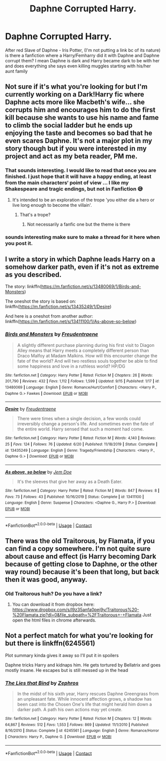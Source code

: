 #+TITLE: Daphne Corrupted Harry.

* Daphne Corrupted Harry.
:PROPERTIES:
:Author: Hufflepuffzd96
:Score: 23
:DateUnix: 1600755279.0
:DateShort: 2020-Sep-22
:FlairText: Request
:END:
After red Slave of Daphne - Iris Potter, (I'm not putting a link bc of its nature) is there a fanfiction where a Harry/Femharry did it with Daphne and Daphne corrupt them? I mean Daphne is dark and Harry became dark to be with her and does everything she says even killing muggles starting with his/her aunt family


** Not sure if it's what you're looking for but I'm currently working on a Dark!Harry fic where Daphne acts more like Macbeth's wife... she corrupts him and encourages him to do the first kill because she wants to use his name and fame to climb the social ladder but he ends up enjoying the taste and becomes so bad that he even scares Daphne. It's not a major plot in my story though but if you were interested in my project and act as my beta reader, PM me.
:PROPERTIES:
:Author: I_love_DPs
:Score: 19
:DateUnix: 1600767747.0
:DateShort: 2020-Sep-22
:END:

*** That sounds interesting. I would like to read that once you are finished. I just hope that it will have a happy ending, at least from the main characters‘ point of view ... I like my Shakespeare and tragic endings, but not in Fanfiction 😅
:PROPERTIES:
:Author: RevLC
:Score: 7
:DateUnix: 1600774110.0
:DateShort: 2020-Sep-22
:END:

**** It's intended to be an exploration of the trope 'you either die a hero or live long enough to become the villain'.
:PROPERTIES:
:Author: I_love_DPs
:Score: 4
:DateUnix: 1600780232.0
:DateShort: 2020-Sep-22
:END:

***** That's a trope?
:PROPERTIES:
:Score: 2
:DateUnix: 1600784223.0
:DateShort: 2020-Sep-22
:END:

****** Not necessarily a fanfic one but the theme is there
:PROPERTIES:
:Author: I_love_DPs
:Score: 2
:DateUnix: 1600792532.0
:DateShort: 2020-Sep-22
:END:


*** sounds interesting make sure to make a thread for it here when you post it.
:PROPERTIES:
:Author: solidmentalgrace
:Score: 5
:DateUnix: 1600771390.0
:DateShort: 2020-Sep-22
:END:


** I write a story in which Daphne leads Harry on a somehow darker path, even if it's not as extreme as you described.

The story: linkffn([[https://m.fanfiction.net/s/13480069/1/Birds-and-Monsters]])

The oneshot the story is based on: linkffn([[https://m.fanfiction.net/s/13435249/1/Desire]])

And here is a oneshot from another author: linkffn([[https://m.fanfiction.net/s/13411100/1/As-above-so-below]])
:PROPERTIES:
:Author: RevLC
:Score: 5
:DateUnix: 1600774424.0
:DateShort: 2020-Sep-22
:END:

*** [[https://www.fanfiction.net/s/13480069/1/][*/Birds and Monsters/*]] by [[https://www.fanfiction.net/u/6783142/Freudentraene][/Freudentraene/]]

#+begin_quote
  A slightly different purchase planning during his first visit to Diagon Alley means that Harry meets a completely different person than Draco Malfoy at Madam Malkins. How will this encounter change the fate of the world? And will two restless souls together be able to find some happiness and love in a ruthless world? HP/DG
#+end_quote

^{/Site/:} ^{fanfiction.net} ^{*|*} ^{/Category/:} ^{Harry} ^{Potter} ^{*|*} ^{/Rated/:} ^{Fiction} ^{M} ^{*|*} ^{/Chapters/:} ^{26} ^{*|*} ^{/Words/:} ^{201,790} ^{*|*} ^{/Reviews/:} ^{432} ^{*|*} ^{/Favs/:} ^{1,112} ^{*|*} ^{/Follows/:} ^{1,599} ^{*|*} ^{/Updated/:} ^{9/15} ^{*|*} ^{/Published/:} ^{1/17} ^{*|*} ^{/id/:} ^{13480069} ^{*|*} ^{/Language/:} ^{English} ^{*|*} ^{/Genre/:} ^{Romance/Hurt/Comfort} ^{*|*} ^{/Characters/:} ^{<Harry} ^{P.,} ^{Daphne} ^{G.>} ^{Fawkes} ^{*|*} ^{/Download/:} ^{[[http://www.ff2ebook.com/old/ffn-bot/index.php?id=13480069&source=ff&filetype=epub][EPUB]]} ^{or} ^{[[http://www.ff2ebook.com/old/ffn-bot/index.php?id=13480069&source=ff&filetype=mobi][MOBI]]}

--------------

[[https://www.fanfiction.net/s/13435249/1/][*/Desire/*]] by [[https://www.fanfiction.net/u/6783142/Freudentraene][/Freudentraene/]]

#+begin_quote
  There were times when a single decision, a few words could irreversibly change a person's life. And sometimes even the fate of the entire world. Harry sensed that such a moment had come.
#+end_quote

^{/Site/:} ^{fanfiction.net} ^{*|*} ^{/Category/:} ^{Harry} ^{Potter} ^{*|*} ^{/Rated/:} ^{Fiction} ^{M} ^{*|*} ^{/Words/:} ^{4,140} ^{*|*} ^{/Reviews/:} ^{25} ^{*|*} ^{/Favs/:} ^{124} ^{*|*} ^{/Follows/:} ^{76} ^{*|*} ^{/Updated/:} ^{6/20} ^{*|*} ^{/Published/:} ^{11/18/2019} ^{*|*} ^{/Status/:} ^{Complete} ^{*|*} ^{/id/:} ^{13435249} ^{*|*} ^{/Language/:} ^{English} ^{*|*} ^{/Genre/:} ^{Tragedy/Friendship} ^{*|*} ^{/Characters/:} ^{<Harry} ^{P.,} ^{Daphne} ^{G.>} ^{*|*} ^{/Download/:} ^{[[http://www.ff2ebook.com/old/ffn-bot/index.php?id=13435249&source=ff&filetype=epub][EPUB]]} ^{or} ^{[[http://www.ff2ebook.com/old/ffn-bot/index.php?id=13435249&source=ff&filetype=mobi][MOBI]]}

--------------

[[https://www.fanfiction.net/s/13411100/1/][*/As above, so below/*]] by [[https://www.fanfiction.net/u/1445361/Jem-Doe][/Jem Doe/]]

#+begin_quote
  It's the sleeves that give her away as a Death Eater.
#+end_quote

^{/Site/:} ^{fanfiction.net} ^{*|*} ^{/Category/:} ^{Harry} ^{Potter} ^{*|*} ^{/Rated/:} ^{Fiction} ^{M} ^{*|*} ^{/Words/:} ^{847} ^{*|*} ^{/Reviews/:} ^{8} ^{*|*} ^{/Favs/:} ^{73} ^{*|*} ^{/Follows/:} ^{43} ^{*|*} ^{/Published/:} ^{10/16/2019} ^{*|*} ^{/Status/:} ^{Complete} ^{*|*} ^{/id/:} ^{13411100} ^{*|*} ^{/Language/:} ^{English} ^{*|*} ^{/Genre/:} ^{Suspense} ^{*|*} ^{/Characters/:} ^{<Daphne} ^{G.,} ^{Harry} ^{P.>} ^{*|*} ^{/Download/:} ^{[[http://www.ff2ebook.com/old/ffn-bot/index.php?id=13411100&source=ff&filetype=epub][EPUB]]} ^{or} ^{[[http://www.ff2ebook.com/old/ffn-bot/index.php?id=13411100&source=ff&filetype=mobi][MOBI]]}

--------------

*FanfictionBot*^{2.0.0-beta} | [[https://github.com/FanfictionBot/reddit-ffn-bot/wiki/Usage][Usage]] | [[https://www.reddit.com/message/compose?to=tusing][Contact]]
:PROPERTIES:
:Author: FanfictionBot
:Score: 5
:DateUnix: 1600774445.0
:DateShort: 2020-Sep-22
:END:


** There was the old Traitorous, by Flamata, if you can find a copy somewhere. I'm not quite sure about cause and effect (is Harry becoming Dark because of getting close to Daphne, or the other way round) because it's been that long, but back then it was good, anyway.
:PROPERTIES:
:Author: Sescquatch
:Score: 3
:DateUnix: 1600787146.0
:DateShort: 2020-Sep-22
:END:

*** Old Traitorous huh? Do you have a link?
:PROPERTIES:
:Author: Hufflepuffzd96
:Score: 2
:DateUnix: 1600787685.0
:DateShort: 2020-Sep-22
:END:

**** You can download it from dropbox here: [[https://www.dropbox.com/s/l9z35anfa0pej9y/Traitorous%20-%20Flamata.zip?dl=0&file_subpath=%2FTraitorous+-+Flamata]] Just open the html files in chrome afterwards.
:PROPERTIES:
:Author: seba3376
:Score: 1
:DateUnix: 1600804767.0
:DateShort: 2020-Sep-22
:END:


** Not a perfect match for what you're looking for but there is linkffn(6245561)

Plot summary kinda gives it away so I'll put it in spoilers

Daphne tricks Harry and kidnaps him. He gets tortured by Bellatrix and goes mostly insane. He escapes but is still messed up in the head
:PROPERTIES:
:Author: c0smicmuffin
:Score: 2
:DateUnix: 1600789167.0
:DateShort: 2020-Sep-22
:END:

*** [[https://www.fanfiction.net/s/6245561/1/][*/The Lies that Bind/*]] by [[https://www.fanfiction.net/u/522075/Zephros][/Zephros/]]

#+begin_quote
  In the midst of his sixth year, Harry rescues Daphne Greengrass from an unpleasant fate. While innocent affection grows, a shadow has been cast into the Chosen One's life that might herald him down a darker path. A path his own actions may yet create.
#+end_quote

^{/Site/:} ^{fanfiction.net} ^{*|*} ^{/Category/:} ^{Harry} ^{Potter} ^{*|*} ^{/Rated/:} ^{Fiction} ^{M} ^{*|*} ^{/Chapters/:} ^{12} ^{*|*} ^{/Words/:} ^{64,867} ^{*|*} ^{/Reviews/:} ^{512} ^{*|*} ^{/Favs/:} ^{1,553} ^{*|*} ^{/Follows/:} ^{869} ^{*|*} ^{/Updated/:} ^{11/1/2010} ^{*|*} ^{/Published/:} ^{8/16/2010} ^{*|*} ^{/Status/:} ^{Complete} ^{*|*} ^{/id/:} ^{6245561} ^{*|*} ^{/Language/:} ^{English} ^{*|*} ^{/Genre/:} ^{Romance/Horror} ^{*|*} ^{/Characters/:} ^{Harry} ^{P.,} ^{Daphne} ^{G.} ^{*|*} ^{/Download/:} ^{[[http://www.ff2ebook.com/old/ffn-bot/index.php?id=6245561&source=ff&filetype=epub][EPUB]]} ^{or} ^{[[http://www.ff2ebook.com/old/ffn-bot/index.php?id=6245561&source=ff&filetype=mobi][MOBI]]}

--------------

*FanfictionBot*^{2.0.0-beta} | [[https://github.com/FanfictionBot/reddit-ffn-bot/wiki/Usage][Usage]] | [[https://www.reddit.com/message/compose?to=tusing][Contact]]
:PROPERTIES:
:Author: FanfictionBot
:Score: 2
:DateUnix: 1600789187.0
:DateShort: 2020-Sep-22
:END:
